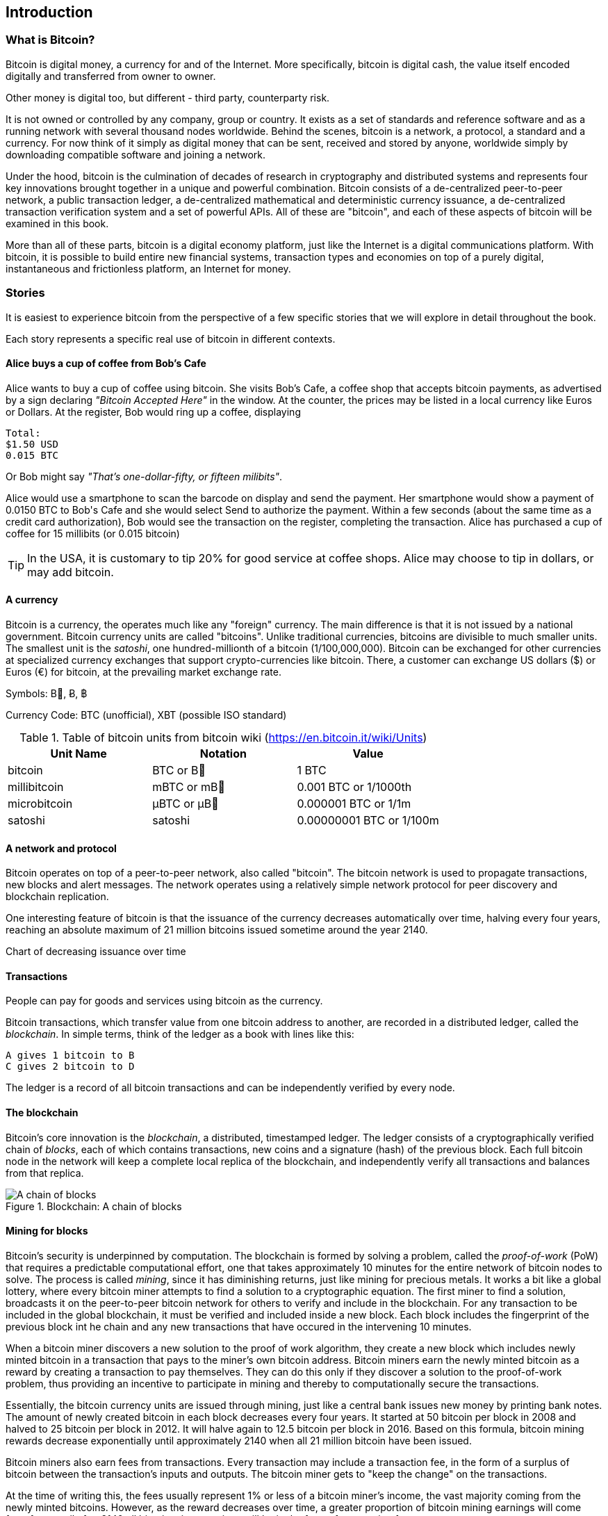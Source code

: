 [[ch00_intro_what_is_bitcoin]]
== Introduction

=== What is Bitcoin?

Bitcoin is digital money, a currency for and of the Internet. More specifically, bitcoin is digital cash, the value itself encoded digitally and transferred from owner to owner. 

++++++++++++++++++++++++++++++++++++++++++++++++++++++++++++++++++++++++++++
Other money is digital too, but different - third party, counterparty risk. 
++++++++++++++++++++++++++++++++++++++++++++++++++++++++++++++++++++++++++++

It is not owned or controlled by any company, group or country. It exists as a set of standards and reference software and as a running network with several thousand nodes worldwide. Behind the scenes, bitcoin is a network, a protocol, a standard and a currency. For now think of it simply as digital money that can be sent, received and stored by anyone, worldwide simply by downloading compatible software and joining a network. 


Under the hood, bitcoin is the culmination of decades of research in cryptography and distributed systems and represents four key innovations brought together in a unique and powerful combination. Bitcoin consists of a de-centralized peer-to-peer network, a public transaction ledger, a de-centralized mathematical and deterministic currency issuance, a de-centralized transaction verification system and a set of powerful APIs. All of these are "bitcoin", and each of these aspects of bitcoin will be examined in this book.

More than all of these parts, bitcoin is a digital economy platform, just like the Internet is a digital communications platform. With bitcoin, it is possible to build entire new financial systems, transaction types and economies on top of a purely digital, instantaneous and frictionless platform, an Internet for money.

=== Stories

It is easiest to experience bitcoin from the perspective of a few specific stories that we will explore in detail throughout the book. 

Each story represents a specific real use of bitcoin in different contexts.


==== Alice buys a cup of coffee from Bob's Cafe

Alice wants to buy a cup of coffee using bitcoin. She visits Bob's Cafe, a coffee shop that accepts bitcoin payments, as advertised by a sign declaring _"Bitcoin Accepted Here"_ in the window. At the counter, the prices may be listed in a local currency like Euros or Dollars. At the register, Bob would ring up a coffee, displaying 

----
Total:
$1.50 USD
0.015 BTC
----

Or Bob might say _"That's one-dollar-fifty, or fifteen milibits"_.

Alice would use a smartphone to scan the barcode on display and send the payment. Her smartphone would show a payment of +0.0150 BTC+ to +Bob's Cafe+ and she would select +Send+ to authorize the payment. Within a few seconds (about the same time as a credit card authorization), Bob would see the transaction on the register, completing the transaction. Alice has purchased a cup of coffee for 15 millibits (or 0.015 bitcoin)

[TIP]
====
In the USA, it is customary to tip 20% for good service at coffee shops. Alice may choose to tip in dollars, or may add bitcoin. 
====

==== A currency

Bitcoin is a currency, the operates much like any "foreign" currency. The main difference is that it is not issued by a national government. Bitcoin currency units are called "bitcoins". Unlike traditional currencies, bitcoins are divisible to much smaller units. The smallest unit is the _satoshi_, one hundred-millionth of a bitcoin (1/100,000,000). Bitcoin can be exchanged for other currencies at specialized currency exchanges that support crypto-currencies like bitcoin. There, a customer can exchange US dollars ($) or Euros (€) for bitcoin, at the prevailing market exchange rate.

Symbols: B⃦, Ƀ, ฿

Currency Code: BTC (unofficial), XBT (possible ISO standard)

[[table_bitcoinunits]]
.Table of bitcoin units from bitcoin wiki (link:$$https://en.bitcoin.it/wiki/Units$$[])
[options="header"]
|=======
| Unit Name | Notation | Value 
| bitcoin	| BTC or B⃦ | 1 BTC 
| millibitcoin | mBTC or mB⃦ | 0.001 BTC or 1/1000th  
| microbitcoin | μBTC or μB⃦| 0.000001 BTC or 1/1m 
| satoshi | satoshi | 0.00000001 BTC or 1/100m 
|=======




==== A network and protocol

Bitcoin operates on top of a peer-to-peer network, also called "bitcoin". The bitcoin network is used to propagate transactions, new blocks and alert messages. The network operates using a relatively simple network protocol for peer discovery and blockchain replication. 


One interesting feature of bitcoin is that the issuance of the currency decreases automatically over time, halving every four years, reaching an absolute maximum of 21 million bitcoins issued sometime around the year 2140. 

[[chart_bitcoin_decreasing_issuance]]
Chart of decreasing issuance over time

==== Transactions

People can pay for goods and services using bitcoin as the currency. 

Bitcoin transactions, which transfer value from one bitcoin address to another, are recorded in a distributed ledger, called the _blockchain_. In simple terms, think of the ledger as a book with lines like this:

----
A gives 1 bitcoin to B
C gives 2 bitcoin to D
----

The ledger is a record of all bitcoin transactions and can be independently verified by every node.

==== The blockchain

Bitcoin's core innovation is the _blockchain_, a distributed, timestamped ledger. The ledger consists of a cryptographically verified chain of _blocks_, each of which contains transactions, new coins and a signature (hash) of the previous block. Each full bitcoin node in the network will keep a complete local replica of the blockchain, and independently verify all transactions and balances from that replica. 

[[blockchain_diagram]]
.Blockchain: A chain of blocks
image::images/blockchain.png["A chain of blocks"]

==== Mining for blocks

Bitcoin's security is underpinned by computation. The blockchain is formed by solving a problem, called the _proof-of-work_ (PoW) that requires a predictable computational effort, one that takes approximately 10 minutes for the entire network of bitcoin nodes to solve. The process is called _mining_, since it has diminishing returns, just like mining for precious metals. It works a bit like a global lottery, where every bitcoin miner attempts to find a solution to a cryptographic equation. The first miner to find a solution, broadcasts it on the peer-to-peer bitcoin network for others to verify and include in the blockchain. For any transaction to be included in the global blockchain, it must be verified and included inside a new block. Each block includes the fingerprint of the previous block int he chain and any new transactions that have occured in the intervening 10 minutes. 

When a bitcoin miner discovers a new solution to the proof of work algorithm, they create a new block which includes newly minted bitcoin in a transaction that pays to the miner's own bitcoin address. Bitcoin miners earn the newly minted bitcoin as a reward by creating a transaction to pay themselves. They can do this only if they discover a solution to the proof-of-work problem, thus providing an incentive to participate in mining and thereby to computationally secure the transactions. 

Essentially, the bitcoin currency units are issued through mining, just like a central bank issues new money by printing bank notes. The amount of newly created bitcoin in each block decreases every four years. It started at 50 bitcoin per block in 2008 and halved to 25 bitcoin per block in 2012. It will halve again to 12.5 bitcoin per block in 2016. Based on this formula, bitcoin mining rewards decrease exponentially until approximately 2140 when all 21 million bitcoin have been issued. 

Bitcoin miners also earn fees from transactions. Every transaction may include a transaction fee, in the form of a surplus of bitcoin between the transaction's inputs and outputs. The bitcoin miner gets to "keep the change" on the transactions. 

At the time of writing this, the fees usually represent 1% or less of a bitcoin miner's income, the vast majority coming from the newly minted bitcoins. However, as the reward decreases over time, a greater proportion of bitcoin mining earnings will come from fees, until after 2140 all bitcoin miner earnings will be in the form of transaction fees.


==== A transaction language

A simple bitcoin transaction transfers value from one bitcoin address to another. However, there is much more to bitcoin transactions than that. Each transaction is a signed script that is evaluated using a stack-based interpreter. The language of transactions is Forth-like and not Turing-complete as it does not include looping constructs.

A transaction script can make a bitcoin payment payable to the owner of a bitcoin address, to multiple bitcoin addresses, to anyone who solves a riddle, to anyone who guesses a number or to infinitely more complex requirements. 

The transaction script language is extremely powerful and can be used to express very complex and novel transactions. It is examined in more detail in <<complex_transactions>>.


==== An Application Programming Interface (API)

The reference bitcoin software implementation, known as the _Satoshi Client_ and with the application name +bitcoin-qt+ or +bitcoind+, offers a client-level API. The API is available as a JSON/RPC interface and offers programmatic access to bitcoin wallets, th blockchain and the bitcoin network.

=== Getting Bitcoin

There are many different implementations of bitcoin, from the front-end user interface to various libraries, servers and bitcoin network nodes. 

The reference implementation of bitcoin, which combines a full bitcoin network node, a wallet and a user interface is known as the _Satoshi Client_, or also as its executable name +bitcoind+ on Unix-like systems and +bitcoin-qt+ for the graphical user interface component. The Satoshi client is maintained by a network of volunteers as an open source project hosted on Github link:$$https://github.com/bitcoin/bitcoin$$[]. 

==== Full node client or lightweight client?

A full node client is one that stores a local copy of the entire blockchain (the distributed transaction ledger), from the first block (the _Genesis Block_) to the most current block. The blockchain is usually stored in a database, to make indexing and retrieval easier. It is a multi-gigabyte file, at least 8GB at this time. As a result, a full-node client may take several days and quite a bit of disk space to become fully "synchronized" with the network, meaning it has downloaded a full copy of the blockchain up to the most recent block. 

By comparison, a lightweight client does not store a full copy of the blockchain. Instead, it relies on selected trusted servers which can answer queries about the blockchain. As a result, a lightweight client can bootstrap instantly and start processing transactions. However, a lightweight client is always reliant on an external trusted source of data on the blockchain, whereas a full node client can independently validate any transaction without trusted third parties or the counterparty risks they introduce. 

==== Desktop, mobile, web or hybrid wallet?

Bitcoin clients exist in many forms, and for many platforms. The examples in this book will use the reference client as well as several other desktop, mobile and web examples. For practical bitcoin use you may want to try a desktop, mobile and web wallet, or a web/mobile hybrid.

[TIP]
============================================================================
For the purposes of following the examples in this book, we recommend you download and install several bitcoin clients, to compare their capabilities and try out the examples. You must at least download the reference client +bitcoin+, as well as a lightweight client such as Electrum, or Multibit.
============================================================================

==== Obtaining the bitcoin software

===== Reference Client

Versions for Windows, Mac, Linux and source code can be found at link:$$http://bitcoin.org/en/download$$[]

===== Mobile client

On Android, you can find many bitcoin clients by searching for "bitcoin wallet" in the official application market. The most notable are:

* Andreas Shildbach's Android Bitcoin Wallet link:$$https://play.google.com/store/apps/details?id=de.schildbach.wallet$$[]
* Mycelium light-weight node link$$https://play.google.com/store/apps/details?id=com.mycelium.wallet$$[]
* Blockchain.info hybrid web/mobile wallet link:$$https://play.google.com/store/apps/details?id=piuk.blockchain.android$$[]

Due to restrictions by Apple, there are no wallet applications for iOS. However, you can use web wallets in your iOS browser. 

===== Web wallets

TBD

Risks? Control?


=== History of bitcoin

==== A brief history of money

Money is a means of transferring or storing wealth, at its most basic. It exists in many abstract forms, least abstract (food) to highly abstract (personal cheque). Money has existed for thousands of years. The earliest form of money, recorded as an abstract account of value in written form, is heads of cattle. This is also the origin of the word "capital". Of course, a cow is not abstract, you can eat it. Very early in recorded history we see the emergence of money as an abstract token that represents some other value. Various cultures have used shells, coconuts, beans, salt, spices, feathers etc. These abstract forms of money may hold no inherent value but act only as a representation of value. Abstract forms of money are usually:

* Lightweight and portable
* Hard to counterfeight
* Scarce in the local environment
* etc

Precious metals have been the predominant currency for thousands of years across the world, usually stamped into coins. Modern paper money started as representative of precious metal deposits, but is now representative of treasury debt issued by the central governments. National currencies are issued by government "fiat" and are commonly referred to as _fiat currencies_ by economists. Most of what we consider common features of our monetary system are really only recent inventions, of the late 20th century.

==== A brief history of crypto currencies

Crypto-currencies are digital currencies based on cryptography. The development of crypto currencies started in ...... Essentially, crypto currencies aim to achieve an entirely abstract digital currency, one whose value can be transmitted digitally to a party as payment itself. There are two core challenges with a purely digital currency: how do you control the creation of new currency units and how do you prevent copying or counterfeiting. 

==== Public key cryptography and crypto-currency

Public-key cryptography, or assymetric cryptography, is a key part of a crypto-currency. Surprisingly, the cryptographic keys are not actually stored inside the bitcoin blockchain or the network. Instead, the blockchain only records transactions with digital signatures (hashes) of keys. The keys themselves are completely independent and can be generated and managed by the end users. This enables many of the interesting properties of bitcoin, including de-centralized trust and control. 

In a nutshell, public-key cryptography is like a digital padlock, which can only be opened by the owner of a secret key. The owner of that key can hand out as many copies of the padlock as they want, and others can use it to "lock" bitcoins inside transactions recorded on the blockchain. Only the owner of the key can then unlock and "redeem" these transactions, as only they can open the digital padlock. 

In more specific terms, bitcoin uses Elliptic Curve Cryptography (ECC) on the secp256k1 curve, defined by link:$$http://www.secg.org/index.php?action=secg,docs_secg$$[SEC 2: Recommended Elliptic Curve Domain Parameters version 2.0]. The name secp256k1 indicates a curve whose points are a prime field, with a 256-bit prime and the k indicating a Koblitz curve variant.

The end-user, or the wallet application they are using, will generate a new key-pair using a random seed. The key pair consists of a secret part the _private key_ and a public part, the _public key_. 

In bitcoin, the public key is represented as a _bitcoin address_, which looks like this **`1HvHT6B3ZVT8nWCdVx3CKr8PRUMCNhZTqD`**. 

The address itself is encoded in a format known as +Base58Check+, which is +Base58+ with a checksum. Base58 encoding is similar to a commonly used +Base64+ encoding used in HTTP and other protocols, but with a reduced 58-character set, removing ambiguous characters such as +O,0,o,I,i,l,1|+. 

The Base58Check address includes a checksum, composed of the last 4 digits of the SHA256 of the address, appended to the address. The resulting 27-34 character string starts with the number **`1`**, which is the "main" network prefix. We will see examples of other prefixes on addresses, such as **`3`** for the test-net bitcoin test network as well as those denoting alternative crypto-currencies. 

By sharing this bitcoin address (eg. 1HvHT6B3ZVT8nWCdVx3CKr8PRUMCNhZTqD), the owner of this address can request payments from others. When others "send" bitcoin to this address, essentially they are creating a transaction assigning ownership of pre-existing bitcoin in the blockchain to this address. This makes it possible for the owner of this address to create future transactions "spending" some or all of those pre-existing bitcoins, by using the secret key to sign a spending transaction. 


==== Peer-to-Peer networks

Bitcoin is more than just a currency, it is also the payment network that carries all of the transactions of that currency. Well, almost all, as we will see in examining "off-blockchain" transactions later in this book. 

The bitcoin network is a peer-to-peer network, which is formed by all the bitcoin clients that are running a full-node client. At any moment, the bitcoin network can range in size anywhere from a tens of thousands to hundreds of thousands of nodes. Only a tiny subset of those is required to operate, but good network propagation and distribution ensures resillience and survivability of the overall bitcoin network. 

You can see a graphical representation of the nodes seen on the bitcoin network by visiting a popular chart on blockchain.info link:$$https://blockchain.info/nodes-globe$$[]

In the bitcoin peer-to-peer network, the nodes are much more sophisticated than most p2p networks. All nodes can validate the basic information inside a block for themselves and confirm the transactions. A full-node client can independently confirm each and every bitcoin in every transaction, in an unbroken chain all the way back to it's genesis in a newly minted block. The network therefore plays a subordinate role. It propagates transactions, but those transactions are independently verified by the nodes. The network is not trusted per-se, as each node does not depend on any third-party for trust. Instead, the network facilitates the propagation of blocks so that nodes that are mining can create new blocks and all nodes can verify them. 

The bitcoin network essentially carries two types of data: unconfirmed transactions and mined blocks. The bitcoin network is used to propagate transactions between bitcoin users, ensuring that they are included in the blockchain when the next new block is mined. The networks gets the transactions to the miners and propagates newly mined blocks to all the clients. 

A new bitcoin client can join the network and request any block, reconstructing the blockchain from the first (Genesis) block, all the way to the most recently mined block. Since each client also contains a static digital copy of the first block embedded in the source code, it can independently verify the entire blockchain. For example, a new client would request block with height "1", and verify that it is correct and contains the correct signature for block "0", the genesis block. Now, the client has bootstrapped the blockchain, independently verifying block "1", and now has a blockchain of height "1". From here, the client can request a block with height "2" from the network. If that can be validated as a valid block that can be added, then the blockchain is confirmed to height "2" etc. After a day or more, several hundred thousand blocks later, the network node can catch up and find that it has the same height as the majority of the network. Since the node has independently verified all of the blocks, it can confirm each transaction and bitcoin ever spent as valid without reference to any external authority. The only block trusted is the genesis block embedded within, the rest of the trust is derived experientially and independently. 

==== Why would I use bitcoin

===== As a merchant

Bitcoin's transaction fees are relatively flat and extremely low, compared to traditional payment networks. The current fee implementation is based on the size of a transaction's storage entry in the blockchain in bytes, with most transactions simply accepting the minimum fee of 0.5 millibits, or approximately 5 US cents at the time of writing, much lower than any other payment system. 

Unlike traditional payment systems, bitcoin offers irreversible payments. Once a transaction is confirmed in the blockchain, the bitcoins are locked with the merchant keys and _cannot_ be reversed by anyone. This is especially important for merchants who operate online or shipping-based businesses, where a reversed charge on shipped merchandise is a significant and recurring problem.

===== As a consumer
===== As a developer, integrator

Bitcoin is a developer's paradise. Where traditional banking and payment systems depend on exclusion as the means of securing the systems, bitcoin uses computation as the basis for its trust model. As a result, the network, protocol, transaction language and APIs are completely open and anyone can interact with the entire bitcoin system at any level. There is a wealth of progrmmatic interfaces at every layer, allowing developers and integrators to mash, code, hack and interface with bitcoin's internals. 

===== As an entrepreneur

Bitcoin represents a new frontier, and they need everything (quote)

===== As an investor

Bitcoin is a strange assrt class. It's not exactly a commodity, a currency, a stock or a fund. It is a bit of all of those and more, an asset class unto itself. Furthermore, there are other crypto-currencies and they can be traded for each other. Crypto currencies are a whole new world of asset classes that underpin independent and low-friction online economies.